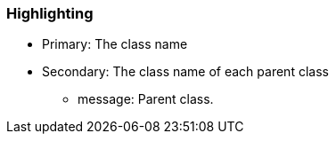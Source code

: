 === Highlighting

* Primary: The class name
* Secondary: The class name of each parent class
** message: Parent class.


